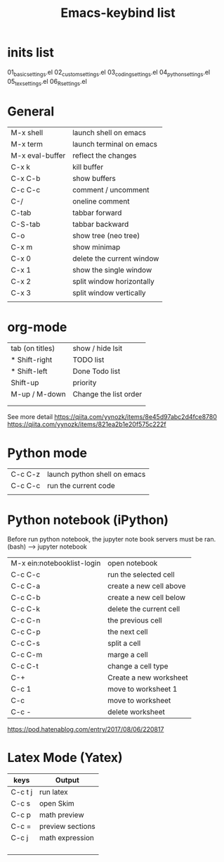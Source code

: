 #+Title: Emacs-keybind list
* inits list
  01_basic_settings.el
  02_custom_settings.el
  03_coding_settings.el
  04_python_settings.el
  05_tex_settings.el
  06_R_settings.el
* General
| M-x shell       | launch shell on emacs     |
| M-x term        | launch terminal on emacs  |
| M-x eval-buffer | reflect the changes       |
| C-x k           | kill buffer               |
| C-x C-b         | show buffers              |
| C-c C-c         | comment / uncomment       |
| C-/             | oneline comment           |
| C-tab           | tabbar forward            |
| C-S-tab         | tabbar backward           |
| C-o             | show tree (neo tree)      |
| C-x m           | show minimap              |
| C-x 0           | delete the current window |
| C-x 1           | show the single window    |
| C-x 2           | split window horizontally |
| C-x 3           | split window vertically   |
|                 |                           |

* org-mode
| tab (on titles) | show / hide lsit      |
| * Shift-right   | TODO list             |
| * Shift-left    | Done Todo list        |
| Shift-up        | priority              |
| M-up / M-down   | Change the list order |
|                 |                       |
|                 |                       |
See more detail
https://qiita.com/yynozk/items/8e45d97abc2d4fce8780
https://qiita.com/yynozk/items/821ea2b1e20f575c222f  

* Python mode
| C-c C-z | launch python shell on emacs |
| C-c C-c | run the current code         |
|         |                              |

* Python notebook (iPython)
Before run python notebook, the jupyter note book servers must be ran.
(bash) --> jupyter notebook 
| M-x ein:notebooklist-login | open notebook           |
| C-c C-c                    | run the selected cell   |
| C-c C-a                    | create a new cell above |
| C-c C-b                    | create a new cell below |
| C-c C-k                    | delete the current cell |
| C-c C-n                    | the previous cell       |
| C-c C-p                    | the next cell           |
| C-c C-s                    | split a cell            |
| C-c C-m                    | marge a cell            |
| C-c C-t                    | change a cell type      |
| C-+                        | Create a new worksheet  |
| C-c 1                      | move to worksheet 1     |
| C-c                        | move to worksheet       |
| C-c -                      | delete worksheet        |
https://pod.hatenablog.com/entry/2017/08/06/220817
  
* Latex Mode (Yatex)
  SCHEDULED: <2019-07-05 Fri>
| keys    | Output           |
|---------+------------------|
| C-c t j | run latex        |
| C-c s   | open Skim        |
| C-c p   | math preview     |
| C-c =   | preview sections |
| C-c j   | math expression  |
|         |                  |
|         |                  |
|         |                  |
|         |                  |
